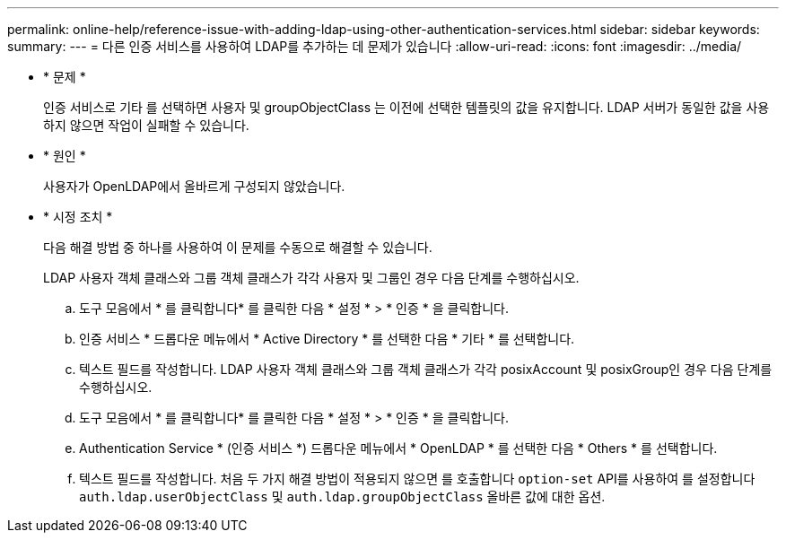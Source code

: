 ---
permalink: online-help/reference-issue-with-adding-ldap-using-other-authentication-services.html 
sidebar: sidebar 
keywords:  
summary:  
---
= 다른 인증 서비스를 사용하여 LDAP를 추가하는 데 문제가 있습니다
:allow-uri-read: 
:icons: font
:imagesdir: ../media/


* * 문제 *
+
인증 서비스로 기타 를 선택하면 사용자 및 groupObjectClass 는 이전에 선택한 템플릿의 값을 유지합니다. LDAP 서버가 동일한 값을 사용하지 않으면 작업이 실패할 수 있습니다.

* * 원인 *
+
사용자가 OpenLDAP에서 올바르게 구성되지 않았습니다.

* * 시정 조치 *
+
다음 해결 방법 중 하나를 사용하여 이 문제를 수동으로 해결할 수 있습니다.

+
LDAP 사용자 객체 클래스와 그룹 객체 클래스가 각각 사용자 및 그룹인 경우 다음 단계를 수행하십시오.

+
.. 도구 모음에서 * 를 클릭합니다image:../media/clusterpage-settings-icon.gif[""]* 를 클릭한 다음 * 설정 * > * 인증 * 을 클릭합니다.
.. 인증 서비스 * 드롭다운 메뉴에서 * Active Directory * 를 선택한 다음 * 기타 * 를 선택합니다.
.. 텍스트 필드를 작성합니다. LDAP 사용자 객체 클래스와 그룹 객체 클래스가 각각 posixAccount 및 posixGroup인 경우 다음 단계를 수행하십시오.
.. 도구 모음에서 * 를 클릭합니다image:../media/clusterpage-settings-icon.gif[""]* 를 클릭한 다음 * 설정 * > * 인증 * 을 클릭합니다.
.. Authentication Service * (인증 서비스 *) 드롭다운 메뉴에서 * OpenLDAP * 를 선택한 다음 * Others * 를 선택합니다.
.. 텍스트 필드를 작성합니다. 처음 두 가지 해결 방법이 적용되지 않으면 를 호출합니다 `option-set` API를 사용하여 를 설정합니다 `auth.ldap.userObjectClass` 및 `auth.ldap.groupObjectClass` 올바른 값에 대한 옵션.



